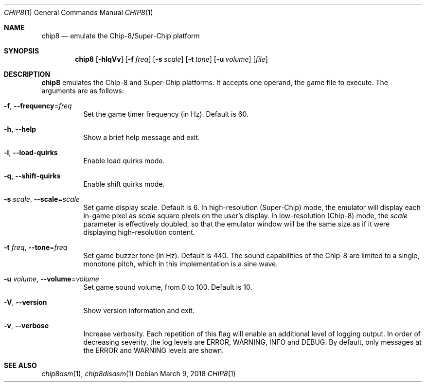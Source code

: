 .Dd March 9, 2018
.Dt CHIP8 1
.Os
.Sh NAME
.Nm chip8
.Nd emulate the Chip-8/Super-Chip platform
.Sh SYNOPSIS
.Nm
.Op Fl hlqVv
.Op Fl f Ar freq
.Op Fl s Ar scale
.Op Fl t Ar tone
.Op Fl u Ar volume
.Op Ar file
.Sh DESCRIPTION
.Nm
emulates the Chip\-8 and Super\-Chip platforms.
It accepts one operand, the game file to execute.
The arguments are as follows:
.Bl -tag -width Ds
.It Fl f Ns , Fl \-frequency Ns = Ns Ar freq
Set the game timer frequency (in Hz).
Default is 60.
.It Fl h Ns , Fl \-help
Show a brief help message and exit.
.It Fl l Ns , Fl \-load\-quirks
Enable load quirks mode.
.It Fl q Ns , Fl \-shift\-quirks
Enable shift quirks mode.
.It Fl s Ar scale Ns , Fl \-scale Ns = Ns Ar scale
Set game display scale.
Default is 6.
In high-resolution (Super\-Chip) mode, the emulator will display each in-game
pixel as
.Ar scale
square pixels on the user's display.
In low-resolution (Chip\-8) mode, the
.Ar scale
parameter is effectively doubled, so that the emulator window will be the same
size as if it were displaying high-resolution content.
.It Fl t Ar freq Ns , Fl \-tone Ns = Ns Ar freq
Set game buzzer tone (in Hz).
Default is 440.
The sound capabilities of the Chip\-8 are limited to a single, monotone pitch,
which in this implementation is a sine wave.
.It Fl u Ar volume Ns , Fl \-volume Ns = Ns Ar volume
Set game sound volume, from 0 to 100.
Default is 10.
.It Fl V Ns , Fl \-version
Show version information and exit.
.It Fl v Ns , Fl \-verbose
Increase verbosity.
Each repetition of this flag will enable an additional level of logging output.
In order of decreasing severity, the log levels are ERROR, WARNING, INFO and
DEBUG.
By default, only messages at the ERROR and WARNING levels are shown.
.El
.Sh SEE ALSO
.Xr chip8asm 1 ,
.Xr chip8disasm 1
